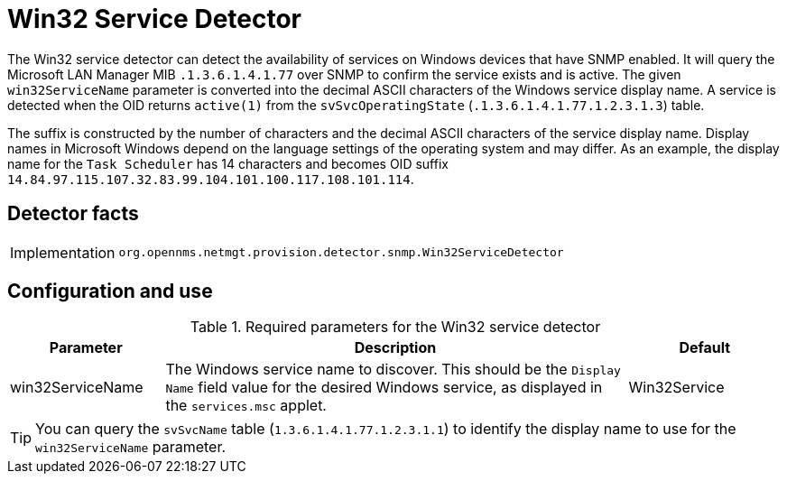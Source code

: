 = Win32 Service Detector

The Win32 service detector can detect the availability of services on Windows devices that have SNMP enabled.
It will query the Microsoft LAN Manager MIB `.1.3.6.1.4.1.77` over SNMP to confirm the service exists and is active.
The given `win32ServiceName` parameter is converted into the decimal ASCII characters of the Windows service display name.
A service is detected when the OID returns `active(1)` from the `svSvcOperatingState` (`.1.3.6.1.4.1.77.1.2.3.1.3`) table.

The suffix is constructed by the number of characters and the decimal ASCII characters of the service display name.
Display names in Microsoft Windows depend on the language settings of the operating system and may differ.
As an example, the display name for the `Task Scheduler` has 14 characters and becomes OID suffix `14.84.97.115.107.32.83.99.104.101.100.117.108.101.114`.

== Detector facts

[options="autowidth"]
|===
| Implementation | `org.opennms.netmgt.provision.detector.snmp.Win32ServiceDetector`
|===

== Configuration and use

.Required parameters for the Win32 service detector
[options="header"]
[cols="1,3,1"]
|===
| Parameter
| Description
| Default

| win32ServiceName
| The Windows service name to discover.
This should be the `Display Name` field value for the desired Windows service, as displayed in the `services.msc` applet.
| Win32Service
|===

TIP: You can query the `svSvcName` table (`1.3.6.1.4.1.77.1.2.3.1.1`) to identify the display name to use for the `win32ServiceName` parameter.
